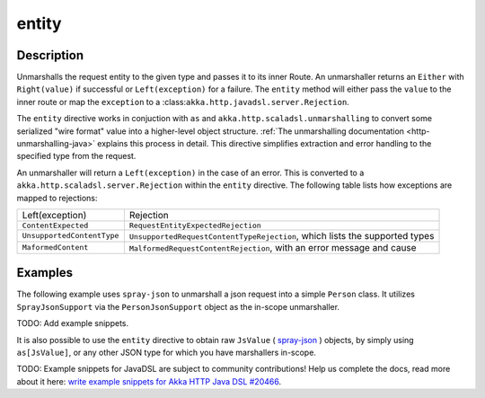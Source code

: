 .. _-entity-java-:

entity
======

Description
-----------
Unmarshalls the request entity to the given type and passes it to its inner Route.  An unmarshaller
returns an ``Either`` with ``Right(value)`` if successful or ``Left(exception)`` for a failure.
The ``entity`` method will either pass the ``value`` to the inner route or map the ``exception`` to a
:class:``akka.http.javadsl.server.Rejection``.

The ``entity`` directive works in conjuction with ``as`` and ``akka.http.scaladsl.unmarshalling`` to
convert some serialized "wire format" value into a higher-level object structure.  
:ref:`The unmarshalling documentation <http-unmarshalling-java>` explains this process in detail.
This directive simplifies extraction and error handling to the specified type from the request.

An unmarshaller will return a ``Left(exception)`` in the case of an error.  This is converted to a
``akka.http.scaladsl.server.Rejection`` within the ``entity`` directive.  The following table lists how exceptions
are mapped to rejections:

========================== ============
Left(exception)            Rejection
-------------------------- ------------
``ContentExpected``        ``RequestEntityExpectedRejection``
``UnsupportedContentType`` ``UnsupportedRequestContentTypeRejection``, which lists the supported types
``MaformedContent``        ``MalformedRequestContentRejection``, with an error message and cause
========================== ============

Examples
--------

The following example uses ``spray-json`` to unmarshall a json request into a simple ``Person`` 
class.  It utilizes ``SprayJsonSupport`` via the ``PersonJsonSupport`` object as the in-scope unmarshaller.

TODO: Add example snippets.

It is also possible to use the ``entity`` directive to obtain raw ``JsValue`` ( spray-json_ ) objects, by simply using
``as[JsValue]``, or any other JSON type for which you have marshallers in-scope.

TODO: Example snippets for JavaDSL are subject to community contributions! Help us complete the docs, read more about it here: `write example snippets for Akka HTTP Java DSL #20466 <https://github.com/akka/akka/issues/20466>`_.

.. _spray-json: https://github.com/spray/spray-json
